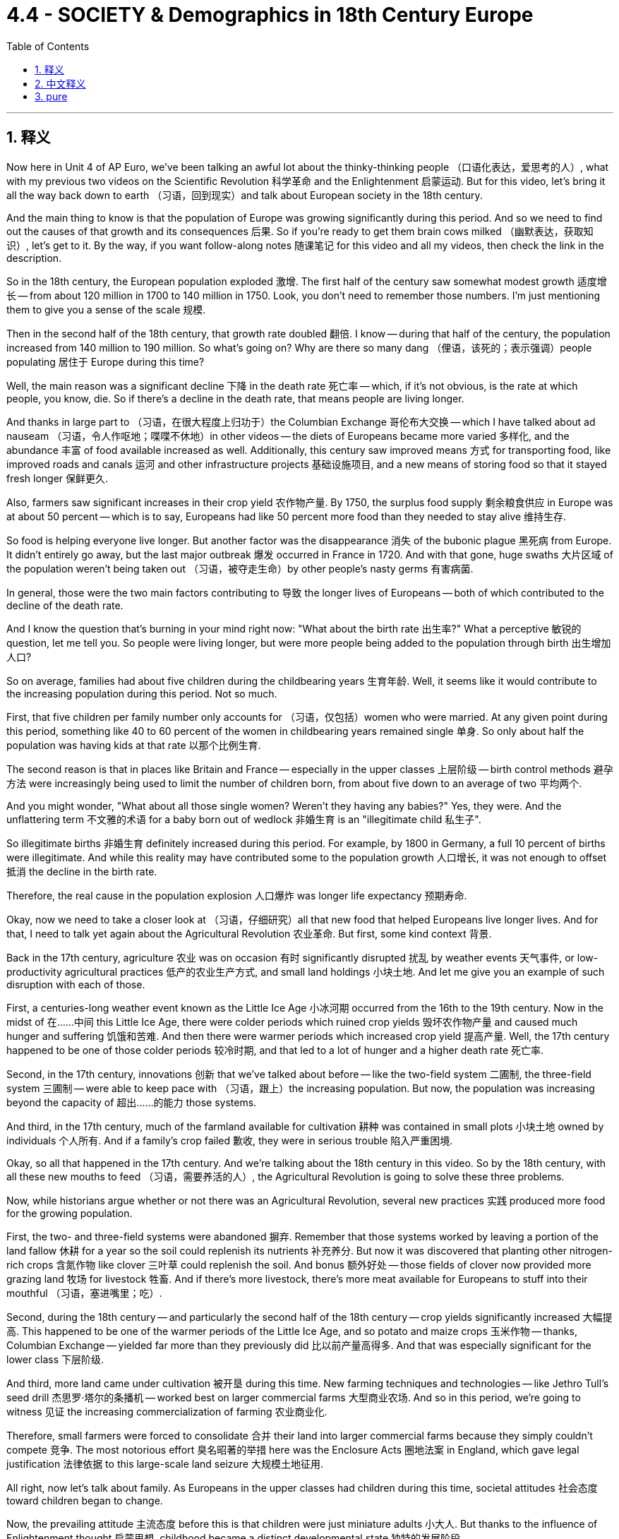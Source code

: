 
= 4.4 - SOCIETY & Demographics in 18th Century Europe
:toc: left
:toclevels: 3
:sectnums:
:stylesheet: myAdocCss.css

'''

== 释义

Now here in Unit 4 of AP Euro, we've been talking an awful lot about the thinky-thinking people （口语化表达，爱思考的人）, what with my previous two videos on the Scientific Revolution 科学革命 and the Enlightenment 启蒙运动. But for this video, let's bring it all the way back down to earth （习语，回到现实）and talk about European society in the 18th century. +

And the main thing to know is that the population of Europe was growing significantly during this period. And so we need to find out the causes of that growth and its consequences 后果. So if you're ready to get them brain cows milked （幽默表达，获取知识）, let's get to it. By the way, if you want follow-along notes 随课笔记 for this video and all my videos, then check the link in the description. +

So in the 18th century, the European population exploded 激增. The first half of the century saw somewhat modest growth 适度增长 -- from about 120 million in 1700 to 140 million in 1750. Look, you don't need to remember those numbers. I'm just mentioning them to give you a sense of the scale 规模. +

Then in the second half of the 18th century, that growth rate doubled 翻倍. I know -- during that half of the century, the population increased from 140 million to 190 million. So what's going on? Why are there so many dang （俚语，该死的；表示强调）people populating 居住于 Europe during this time? +

Well, the main reason was a significant decline 下降 in the death rate 死亡率 -- which, if it's not obvious, is the rate at which people, you know, die. So if there's a decline in the death rate, that means people are living longer. +

And thanks in large part to （习语，在很大程度上归功于）the Columbian Exchange 哥伦布大交换 -- which I have talked about ad nauseam （习语，令人作呕地；喋喋不休地）in other videos -- the diets of Europeans became more varied 多样化, and the abundance 丰富 of food available increased as well. Additionally, this century saw improved means 方式 for transporting food, like improved roads and canals 运河 and other infrastructure projects 基础设施项目, and a new means of storing food so that it stayed fresh longer 保鲜更久. +

Also, farmers saw significant increases in their crop yield 农作物产量. By 1750, the surplus food supply 剩余粮食供应 in Europe was at about 50 percent -- which is to say, Europeans had like 50 percent more food than they needed to stay alive 维持生存. +

So food is helping everyone live longer. But another factor was the disappearance 消失 of the bubonic plague 黑死病 from Europe. It didn't entirely go away, but the last major outbreak 爆发 occurred in France in 1720. And with that gone, huge swaths 大片区域 of the population weren't being taken out （习语，被夺走生命）by other people's nasty germs 有害病菌. +

In general, those were the two main factors contributing to 导致 the longer lives of Europeans -- both of which contributed to the decline of the death rate. +

And I know the question that's burning in your mind right now: "What about the birth rate 出生率?" What a perceptive 敏锐的 question, let me tell you. So people were living longer, but were more people being added to the population through birth 出生增加人口? +

So on average, families had about five children during the childbearing years 生育年龄. Well, it seems like it would contribute to the increasing population during this period. Not so much. +

First, that five children per family number only accounts for （习语，仅包括）women who were married. At any given point during this period, something like 40 to 60 percent of the women in childbearing years remained single 单身. So only about half the population was having kids at that rate 以那个比例生育. +

The second reason is that in places like Britain and France -- especially in the upper classes 上层阶级 -- birth control methods 避孕方法 were increasingly being used to limit the number of children born, from about five down to an average of two 平均两个. +

And you might wonder, "What about all those single women? Weren't they having any babies?" Yes, they were. And the unflattering term 不文雅的术语 for a baby born out of wedlock 非婚生育 is an "illegitimate child 私生子". +

So illegitimate births 非婚生育 definitely increased during this period. For example, by 1800 in Germany, a full 10 percent of births were illegitimate. And while this reality may have contributed some to the population growth 人口增长, it was not enough to offset 抵消 the decline in the birth rate. +

Therefore, the real cause in the population explosion 人口爆炸 was longer life expectancy 预期寿命. +

Okay, now we need to take a closer look at （习语，仔细研究）all that new food that helped Europeans live longer lives. And for that, I need to talk yet again about the Agricultural Revolution 农业革命. But first, some kind context 背景. +

Back in the 17th century, agriculture 农业 was on occasion 有时 significantly disrupted 扰乱 by weather events 天气事件, or low-productivity agricultural practices 低产的农业生产方式, and small land holdings 小块土地. And let me give you an example of such disruption with each of those. +

First, a centuries-long weather event known as the Little Ice Age 小冰河期 occurred from the 16th to the 19th century. Now in the midst of 在……中间 this Little Ice Age, there were colder periods which ruined crop yields 毁坏农作物产量 and caused much hunger and suffering 饥饿和苦难. And then there were warmer periods which increased crop yield 提高产量. Well, the 17th century happened to be one of those colder periods 较冷时期, and that led to a lot of hunger and a higher death rate 死亡率. +

Second, in the 17th century, innovations 创新 that we've talked about before -- like the two-field system 二圃制, the three-field system 三圃制 -- were able to keep pace with （习语，跟上）the increasing population. But now, the population was increasing beyond the capacity of 超出……的能力 those systems. +

And third, in the 17th century, much of the farmland available for cultivation 耕种 was contained in small plots 小块土地 owned by individuals 个人所有. And if a family's crop failed 歉收, they were in serious trouble 陷入严重困境. +

Okay, so all that happened in the 17th century. And we're talking about the 18th century in this video. So by the 18th century, with all these new mouths to feed （习语，需要养活的人）, the Agricultural Revolution is going to solve these three problems. +

Now, while historians argue whether or not there was an Agricultural Revolution, several new practices 实践 produced more food for the growing population. +

First, the two- and three-field systems were abandoned 摒弃. Remember that those systems worked by leaving a portion of the land fallow 休耕 for a year so the soil could replenish its nutrients 补充养分. But now it was discovered that planting other nitrogen-rich crops 含氮作物 like clover 三叶草 could replenish the soil. And bonus 额外好处 -- those fields of clover now provided more grazing land 牧场 for livestock 牲畜. And if there's more livestock, there's more meat available for Europeans to stuff into their mouthful （习语，塞进嘴里；吃）. +

Second, during the 18th century -- and particularly the second half of the 18th century -- crop yields significantly increased 大幅提高. This happened to be one of the warmer periods of the Little Ice Age, and so potato and maize crops 玉米作物 -- thanks, Columbian Exchange -- yielded far more than they previously did 比以前产量高得多. And that was especially significant for the lower class 下层阶级. +

And third, more land came under cultivation 被开垦 during this time. New farming techniques and technologies -- like Jethro Tull's seed drill 杰思罗·塔尔的条播机 -- worked best on larger commercial farms 大型商业农场. And so in this period, we're going to witness 见证 the increasing commercialization of farming 农业商业化. +

Therefore, small farmers were forced to consolidate 合并 their land into larger commercial farms because they simply couldn't compete 竞争. The most notorious effort 臭名昭著的举措 here was the Enclosure Acts 圈地法案 in England, which gave legal justification 法律依据 to this large-scale land seizure 大规模土地征用. +

All right, now let's talk about family. As Europeans in the upper classes had children during this time, societal attitudes 社会态度 toward children began to change. +

Now, the prevailing attitude 主流态度 before this is that children were just miniature adults 小大人. But thanks to the influence of Enlightenment thought 启蒙思想, childhood became a distinct developmental state 独特的发展阶段. +

And one of the most significant folks 重要人物 to help foster 促进 this change was Jean-Jacques Rousseau 让 - 雅克·卢梭 in his little book called Emile《爱弥儿》. His goal in this book was to promote the education of children 儿童教育. Because Rousseau believed in the social contract 社会契约论 -- which argued that citizens were responsible for governing themselves 自我管理 -- Rousseau argued that such a weighty responsibility 重大责任 required the dedicated education of children 专门教育. +

Therefore, in part because of Rousseau's influence, childhood became -- at least in the minds of the elite 精英阶层 -- a distinct phase of development 发展阶段 that needed nurture and attention 培养和关注. +

Now, that was not the case with （习语，情况并非如此）the working class 工人阶级. In their family economies 家庭经济 -- whether urban or rural 城市或农村 -- children were needed for the survival of the family 家庭生存. Therefore, children worked right alongside their parents 在父母身边工作 on the farms or in the cottage industry 家庭手工业 or at their parents' trade 父母的行当. +

Now, in terms of 就……而言 the whole family unit 家庭单元, the nuclear family 核心家庭 -- which is to say parents and children, and not the entire extended family 大家庭 -- was the growing norm 日益普遍的模式 and had been since the Middle Ages 中世纪. That meant that once men and women got married, they established their household 建立家庭 apart from their parents 与父母分开. +

However, to do so required no small amount of boom-boom （口语化表达，金钱；财富）. Therefore, men and women in general married later in life 晚婚 -- which is to say in their mid-to-late 20s. And that's pretty late when you consider that the expected lifespan 预期寿命 of a European back then was like 50. +

And the last thing we need to talk about is migration 迁移. Partially because of the technological advances 技术进步 like the steel plow 铁犁 and the seed drill 条播机, fewer workers were required to work on farms 农场需要更少工人. Therefore, in order to find work 找工作, many rural folks 农村人口 moved to the city -- a process known as urbanization 城市化. +

But as this began to occur on a large scale 大规模发生, cities were crushed by the onslaught of （习语，受到……的猛烈冲击）people streaming in 涌入. And that created some problems. +

First, there wasn't enough housing 住房 for all these people. So to solve that problem, a new kind of housing was created called the tenement 廉价公寓. These were hastily constructed 匆忙建造的 apartment buildings which had rooms that workers could rent for a pretty low price 低价租用. However, they were not well-ventilated 通风不好, and there was no indoor plumbing 室内管道设施. +

The poor ventilation 通风不良 meant that airborne diseases 空气传播疾病 like tuberculosis 肺结核 could spread rapidly 迅速传播. And then, no indoor plumbing meant that people had to take their waste 垃圾 and throw it out the window onto the street 扔到街上. So needless to say （习语，不用说）, the cities were stanky （俚语，脏乱的）and profoundly unsanitary 极不卫生. +

And so with all these working poor 贫困工人 crowding into the cities, other urban residents 城市居民 were faced with the problems of poverty 贫困问题 -- like crime 犯罪 and prostitution 卖淫. In order to address these problems 解决这些问题, authorities 当局 passed laws meant to eradicate that 根除问题. A good example is England's Vagrancy Act of 1822 1822年英国《流浪法》, which was meant to crack down on 打击 prostitution. +

All right, click right here for more videos reviewing Unit 4 of AP Euro. If you need even more help getting an A in your class and a five on your exam in May, then click right here and grab my AP Euro review pack 复习资料, which is going to make all your dreams come true 实现梦想. I'll catch you on the flip-flop （口语表达，回头见）. I'm Larouche. +

'''

== 中文释义

在美国大学预修课程欧洲历史的第四单元里，我们已经在之前关于科学革命和启蒙运动的两个视频中，谈论了很多善于思考的人。但在这个视频中，我们回归现实，来谈谈18世纪的欧洲社会。  +

需要知道的主要一点是，在这个时期欧洲的人口显著增长。所以我们需要找出人口增长的原因及其后果。所以如果你准备好充实自己的知识，那我们开始吧。顺便说一下，如果你想要这个视频以及我所有视频的配套笔记，那就查看描述中的链接。  +

所以在18世纪，欧洲人口激增。在这个世纪的上半叶，人口有一定程度的适度增长——从1700年的大约1.2亿, 增长到1750年的1.4亿。听着，你不需要记住这些数字。我提到它们只是让你了解一下规模。  +

然后在18世纪的下半叶，增长率翻了一番。我知道——在那个半世纪里，人口从1.4亿增加到了1.9亿。那么发生了什么呢？为什么在这个时期欧洲有这么多人呢？  +

嗯，主要原因是死亡率显著下降——如果你不明白，*死亡率就是人们死亡的比率。所以如果死亡率下降，那就意味着人们寿命更长。*  +

*很大程度上要感谢"哥伦布大交换"*（我在其他视频中已经不厌其烦地讲过了），欧洲人的饮食变得更加多样化，可获得的食物也更加丰富。此外，这个世纪食物运输方式得到了改善，比如道路和运河等基础设施项目得到了改善，还有了新的食物储存方式，这样食物可以保存得更久。  +

而且，农民的作物产量大幅增加。到1750年，欧洲的剩余粮食供应达到了大约50%——也就是说，*欧洲人的粮食, 比维持生存所需的, 多了大约50%。*  +

所以食物帮助每个人活得更久。但另一个因素是欧洲黑死病的消失。它并没有完全消失，但最后一次大规模爆发发生在1720年的法国。随着黑死病的消失，大量人口不再因他人的有害病菌而死亡。  +

总的来说，*这两个主要因素导致了欧洲人寿命的延长——这两个因素都导致了死亡率的下降。*  +

我知道你现在心里想问的问题：“*出生率呢？*” 告诉你，这是个很有洞察力的问题。所以人们寿命更长了，但通过出生增加的人口更多了吗？  +

**平均而言，家庭在生育期大约有五个孩子。**嗯，这似乎会导致这个时期人口的增加。但并非如此。  +

首先，**每个家庭五个孩子这个数字, 只包括已婚妇女。#在这个时期的任何时候，大约40%到60%的育龄妇女仍然单身。#**所以只有大约一半的人口, 以那个比率生育孩子。  +

第二个原因是，在像英国和法国这样的地方——尤其是**在上层阶级中——节育方法越来越多地被用来限制孩子的数量，从大约五个减少到平均两个。**  +

你可能会想，“*那些单身女性呢？她们没有生孩子吗？” 是的，她们生了。非婚生育的孩子有个不太好听的称呼，叫做“私生子”。*  +

所以**在这个时期，非婚生育的数量肯定增加了。例如，到1800年在德国，整整10%的婴儿是私生子。**虽然这个现实可能在一定程度上促进了人口增长，但这不足以抵消出生率的下降。  +

因此，人口爆炸的真正原因, 是预期寿命的延长。  +

好的，现在我们需要仔细看看那些帮助欧洲人活得更久的新食物。为此，我需要再次谈谈农业革命。但首先，讲一些背景知识。  +

早在17世纪，农业有时会因天气事件、低产的农业生产方式, 和小块土地所有权, 而受到严重干扰。我给你举几个这样的干扰例子。  +

首先，**从16世纪到19世纪, 发生了一场长达几个世纪的天气事件，被称为“小冰期”。**在小冰期期间，有**较冷的时期，这破坏了作物产量，导致了许多饥饿和苦难。**然后也有较暖的时期，这增加了作物产量。嗯，*17世纪恰好是较冷的时期之一，这导致了许多饥饿和较高的死亡率。*  +

其次，在17世纪，我们之前谈到的创新——比如两田制、三田制——能够跟上人口增长的步伐。但现在，人口增长, 超出了这些制度的承载能力。  +

第三，在17世纪，大部分可耕种的农田是由个人拥有的小块土地。如果一个家庭的作物歉收，他们就会陷入严重的困境。  +

好的，*这些都是17世纪发生的事情。而我们在这个视频中谈论的是18世纪。所以到了18世纪，由于有这么多张嘴要吃饭，农业革命将解决这三个问题。*  +

现在，虽然历史学家们在争论是否真的发生了农业革命，但一些新的做法, 为不断增长的人口生产了更多的食物。  +

首先，两田制和三田制被摒弃了。记住，这些制度是通过让一部分土地休耕一年, 来恢复土壤养分的。但现在人们发现，种植其他富含氮的作物，比如三叶草，可以恢复土壤养分。而且还有额外的好处——那些三叶草田现在为牲畜提供了更多的牧场。如果牲畜更多，欧洲人就有更多的肉可吃。  +

其次，*在18世纪——特别是18世纪下半叶——作物产量大幅增加。这恰好是小冰期较温暖的时期之一，所以土豆和玉米作物——多亏了哥伦布大交换——产量比以前高得多。这对下层阶级来说意义尤其重大。*  +

第三，在这个时期，更多的土地被开垦用于耕种。新的农业技术——比如杰思罗·塔尔（Jethro Tull）的"条播机"——在大型商业农场中效果最好。所以在这个时期，我们将见证农业的商业化程度不断提高。  +

因此，**小农户被迫将他们的土地, 合并成大型商业农场，因为他们根本无法竞争。**最臭名昭著的是**英国的圈地法案，该法案为大规模的土地掠夺提供了法律依据。**  +

好的，现在让我们谈谈家庭。*在这个时期，随着欧洲上层阶级生育孩子，社会对孩子的态度开始改变。*  +

在这之前，普遍的态度是孩子只是缩小版的成年人。但由于启蒙思想的影响，童年成为了一个独特的发展阶段。  +

促成这种变化的最重要的人物之一是让 - 雅克·卢梭（Jean-Jacques Rousseau），在他的一本名为《爱弥儿》（Emile）的小书中。他在这本书中的目标是推动儿童教育。因为卢梭相信社会契约——认为公民有责任管理自己——卢梭认为这样重大的责任需要对儿童进行专门的教育。  +

因此，部分由于卢梭的影响，童年成为了——至少在精英们的观念里——一个需要培养和关注的独特发展阶段。  +

但工人阶级的情况并非如此。在他们的家庭经济中——无论是城市还是农村——家庭的生存需要孩子的劳动。所以孩子们和他们的父母一起在农场劳作，或者在家庭手工业中工作，或者从事父母的行当。  +

*就整个家庭单位而言，核心家庭——也就是父母和孩子，而不是整个大家庭——从中世纪起就逐渐成为常态。这意味着一旦男女结婚，他们就会离开父母建立自己的家庭。*  +

*然而，这样做需要不少的资金。所以##一般来说，男女结婚都比较晚——也就是说在他们20多岁中后期(即快30岁时了)。##考虑到当时欧洲人的预期寿命大约是50岁，这算很晚了。*  +

我们最后需要谈论的是移民。*部分由于像"钢犁"和"条播机"这样的技术进步，农场需要的工人减少了。因此，为了找工作，许多农村人搬到了城市——这个过程被称为城市化。*  +

但随着这种情况大规模发生，*城市被大量涌入的人群压得不堪重负。这带来了一些问题。*  +

首先，**没有足够的住房供这些人居住。所以为了解决这个问题，出现了一种新的住房形式，叫做公寓（tenement）。**这些是仓促建造的公寓楼，工人可以以相当低的价格租用房间。*然而，这些公寓通风不好，而且没有室内管道设施。*  +

*通风不良, 意味着像"肺结核"这样的空气传播疾病, 可以迅速传播。而且，没有室内管道设施, 意味着人们不得不把垃圾扔出窗外，扔到街道上。所以不用说，城市又臭又不卫生。*  +

所以随着大量的贫困工人涌入城市，其他**城市居民面临着贫困带来的问题——比如犯罪和卖淫。**为了解决这些问题，当局通过了一些旨在根除这些问题的法律。一个很好的例子是1822年英国的《流浪法案》，该法案旨在打击卖淫行为。  +

好的，点击这里查看更多关于美国大学预修课程欧洲历史第四单元的复习视频。如果你需要更多帮助，想在课堂上得A，并在五月份的考试中得5分，那就点击这里获取我的美国大学预修课程欧洲历史复习资料包，它会让你实现所有梦想。我们下次再见。我是拉鲁什（Larouche）。  +

'''

== pure

Now here in Unit 4 of AP Euro, we've been talking an awful lot about the thinky-thinking people, what with my previous two videos on the Scientific Revolution and the Enlightenment. But for this video, let's bring it all the way back down to earth and talk about European society in the 18th century.

And the main thing to know is that the population of Europe was growing significantly during this period. And so we need to find out the causes of that growth and its consequences. So if you're ready to get them brain cows milked, let's get to it. By the way, if you want follow-along notes for this video and all my videos, then check the link in the description.

So in the 18th century, the European population exploded. The first half of the century saw somewhat modest growth -- from about 120 million in 1700 to 140 million in 1750. Look, you don't need to remember those numbers. I'm just mentioning them to give you a sense of the scale.

Then in the second half of the 18th century, that growth rate doubled. I know -- during that half of the century, the population increased from 140 million to 190 million. So what's going on? Why are there so many dang people populating Europe during this time?

Well, the main reason was a significant decline in the death rate -- which, if it's not obvious, is the rate at which people, you know, die. So if there's a decline in the death rate, that means people are living longer.

And thanks in large part to the Columbian Exchange -- which I have talked about ad nauseam in other videos -- the diets of Europeans became more varied, and the abundance of food available increased as well. Additionally, this century saw improved means for transporting food, like improved roads and canals and other infrastructure projects, and a new means of storing food so that it stayed fresh longer.

Also, farmers saw significant increases in their crop yield. By 1750, the surplus food supply in Europe was at about 50 percent -- which is to say, Europeans had like 50 percent more food than they needed to stay alive.

So food is helping everyone live longer. But another factor was the disappearance of the bubonic plague from Europe. It didn't entirely go away, but the last major outbreak occurred in France in 1720. And with that gone, huge swaths of the population weren't being taken out by other people's nasty germs.

In general, those were the two main factors contributing to the longer lives of Europeans -- both of which contributed to the decline of the death rate.

And I know the question that's burning in your mind right now: "What about the birth rate?" What a perceptive question, let me tell you. So people were living longer, but were more people being added to the population through birth?

So on average, families had about five children during the childbearing years. Well, it seems like it would contribute to the increasing population during this period. Not so much.

First, that five children per family number only accounts for women who were married. At any given point during this period, something like 40 to 60 percent of the women in childbearing years remained single. So only about half the population was having kids at that rate.

The second reason is that in places like Britain and France -- especially in the upper classes -- birth control methods were increasingly being used to limit the number of children born, from about five down to an average of two.

And you might wonder, "What about all those single women? Weren't they having any babies?" Yes, they were. And the unflattering term for a baby born out of wedlock was an "illegitimate child."

So illegitimate births definitely increased during this period. For example, by 1800 in Germany, a full 10 percent of births were illegitimate. And while this reality may have contributed some to the population growth, it was not enough to offset the decline in the birth rate.

Therefore, the real cause in the population explosion was longer life expectancy.

Okay, now we need to take a closer look at all that new food that helped Europeans live longer lives. And for that, I need to talk yet again about the Agricultural Revolution. But first, some kind context.

Back in the 17th century, agriculture was on occasion significantly disrupted by weather events, or low-productivity agricultural practices, and small land holdings. And let me give you an example of such disruption with each of those.

First, a centuries-long weather event known as the Little Ice Age occurred from the 16th to the 19th century. Now in the midst of this Little Ice Age, there were colder periods which ruined crop yields and caused much hunger and suffering. And then there were warmer periods which increased crop yield. Well, the 17th century happened to be one of those colder periods, and that led to a lot of hunger and a higher death rate.

Second, in the 17th century, innovations that we've talked about before -- like the two-field system, the three-field system -- were able to keep pace with the increasing population. But now, the population was increasing beyond the capacity of those systems.

And third, in the 17th century, much of the farmland available for cultivation was contained in small plots owned by individuals. And if a family's crop failed, they were in serious trouble.

Okay, so all that happened in the 17th century. And we're talking about the 18th century in this video. So by the 18th century, with all these new mouths to feed, the Agricultural Revolution is going to solve these three problems.

Now, while historians argue whether or not there was an Agricultural Revolution, several new practices produced more food for the growing population.

First, the two- and three-field systems were abandoned. Remember that those systems worked by leaving a portion of the land fallow for a year so the soil could replenish its nutrients. But now it was discovered that planting other nitrogen-rich crops like clover could replenish the soil. And bonus -- those fields of clover now provided more grazing land for livestock. And if there's more livestock, there's more meat available for Europeans to stuff into their mouthful.

Second, during the 18th century -- and particularly the second half of the 18th century -- crop yields significantly increased. This happened to be one of the warmer periods of the Little Ice Age, and so potato and maize crops -- thanks, Columbian Exchange -- yielded far more than they previously did. And that was especially significant for the lower class.

And third, more land came under cultivation during this time. New farming techniques and technologies -- like Jethro Tull's seed drill -- worked best on larger commercial farms. And so in this period, we're going to witness the increasing commercialization of farming.

Therefore, small farmers were forced to consolidate their land into larger commercial farms because they simply couldn't compete. The most notorious effort here was the Enclosure Acts in England, which gave legal justification to this large-scale land seizure.

All right, now let's talk about family. As Europeans in the upper classes had children during this time, societal attitudes toward children began to change.

Now, the prevailing attitude before this is that children were just miniature adults. But thanks to the influence of Enlightenment thought, childhood became a distinct developmental state.

And one of the most significant folks to help foster this change was Jean-Jacques Rousseau in his little book called Emile. His goal in this book was to promote the education of children. Because Rousseau believed in the social contract -- which argued that citizens were responsible for governing themselves -- Rousseau argued that such a weighty responsibility required the dedicated education of children.

Therefore, in part because of Rousseau's influence, childhood became -- at least in the minds of the elite -- a distinct phase of development that needed nurture and attention.

Now, that was not the case with the working class. In their family economies -- whether urban or rural -- children were needed for the survival of the family. Therefore, children worked right alongside their parents on the farms or in the cottage industry or at their parents' trade.

Now, in terms of the whole family unit, the nuclear family -- which is to say parents and children, and not the entire extended family -- was the growing norm and had been since the Middle Ages. That meant that once men and women got married, they established their household apart from their parents.

However, to do so required no small amount of boom-boom. Therefore, men and women in general married later in life -- which is to say in their mid-to-late 20s. And that's pretty late when you consider that the expected lifespan of a European back then was like 50.

And the last thing we need to talk about is migration. Partially because of the technological advances like the steel plow and the seed drill, fewer workers were required to work on farms. Therefore, in order to find work, many rural folks moved to the city -- a process known as urbanization.

But as this began to occur on a large scale, cities were crushed by the onslaught of people streaming in. And that created some problems.

First, there wasn't enough housing for all these people. So to solve that problem, a new kind of housing was created called the tenement. These were hastily constructed apartment buildings which had rooms that workers could rent for a pretty low price. However, they were not well-ventilated, and there was no indoor plumbing.

The poor ventilation meant that airborne diseases like tuberculosis could spread rapidly. And then, no indoor plumbing meant that people had to take their waste and throw it out the window onto the street. So needless to say, the cities were stanky and profoundly unsanitary.

And so with all these working poor crowding into the cities, other urban residents were faced with the problems of poverty -- like crime and prostitution. In order to address these problems, authorities passed laws meant to eradicate that. A good example is England's Vagrancy Act of 1822, which was meant to crack down on prostitution.

All right, click right here for more videos reviewing Unit 4 of AP Euro. If you need even more help getting an A in your class and a five on your exam in May, then click right here and grab my AP Euro review pack, which is going to make all your dreams come true. I'll catch you on the flip-flop. I'm Larouche.

'''